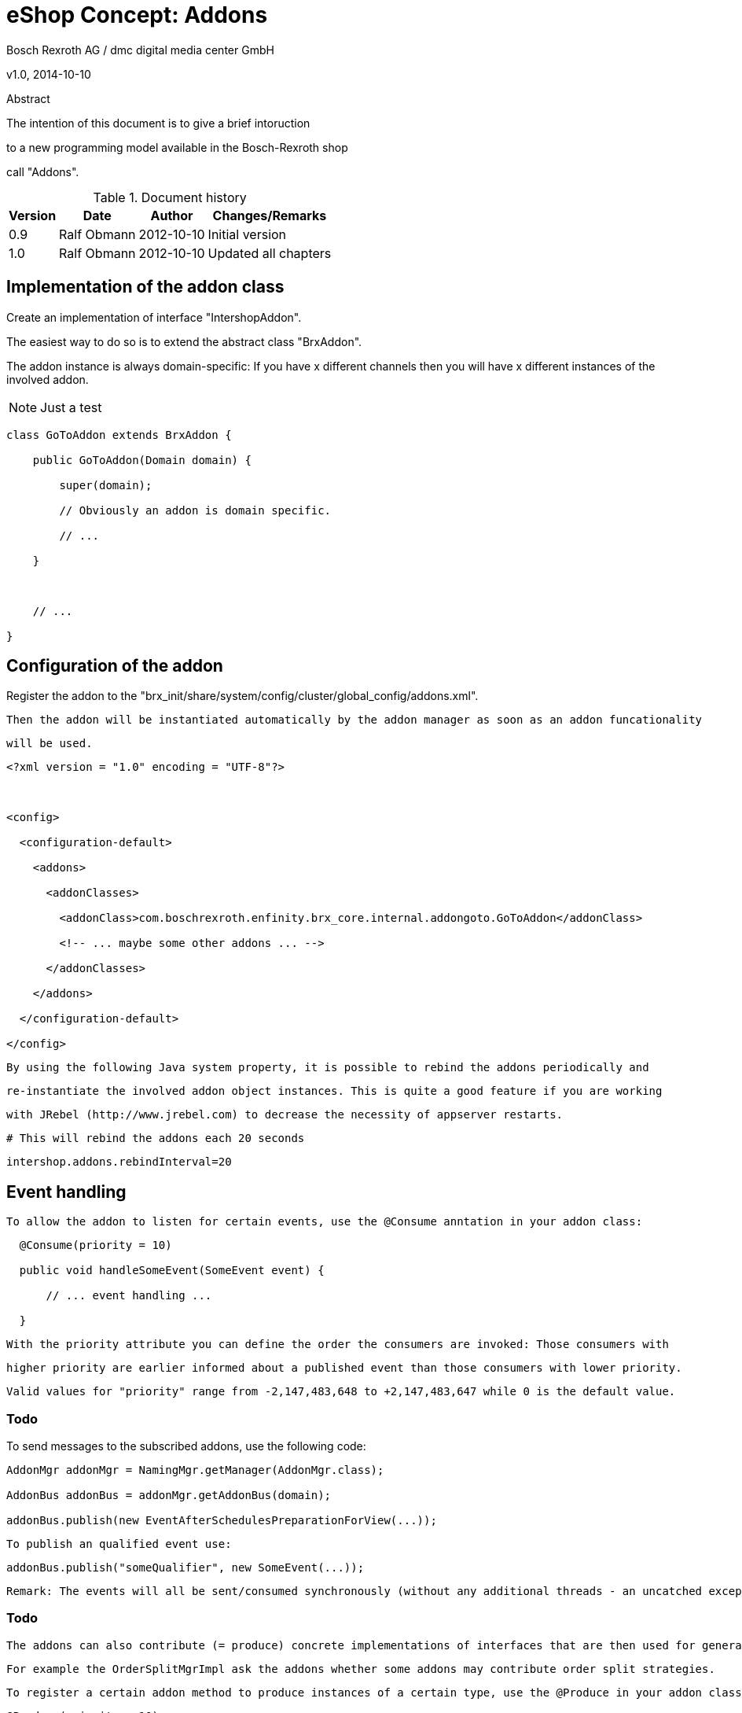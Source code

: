 


eShop Concept: Addons
=====================

Bosch Rexroth AG / dmc digital media center GmbH

v1.0, 2014-10-10



.Abstract

--

The intention of this document is to give a brief intoruction

to a new programming model available in the Bosch-Rexroth shop

call "Addons".

--



.Document history

[options="header,autowidth"]

|====

| Version | Date | Author | Changes/Remarks



| 0.9

| Ralf Obmann

| 2012-10-10

| Initial version



| 1.0

| Ralf Obmann

| 2012-10-10

| Updated all chapters



|====



== Implementation of the addon class



Create an implementation of interface "IntershopAddon". +

The easiest way to do so is to extend the abstract class "BrxAddon". +

The addon instance is always domain-specific: If you have x different channels then you will have x different instances of the involved addon.



NOTE: Just a test



[source,java]

----

class GoToAddon extends BrxAddon {

    public GoToAddon(Domain domain) {

        super(domain);

        // Obviously an addon is domain specific.

        // ...

    }



    // ...

}

----



== Configuration of the addon



Register the addon to the "brx_init/share/system/config/cluster/global_config/addons.xml".

   Then the addon will be instantiated automatically by the addon manager as soon as an addon funcationality

   will be used.



[source,xml]

----

<?xml version = "1.0" encoding = "UTF-8"?>



<config>

  <configuration-default>

    <addons>

      <addonClasses>

        <addonClass>com.boschrexroth.enfinity.brx_core.internal.addongoto.GoToAddon</addonClass>

        <!-- ... maybe some other addons ... -->

      </addonClasses>

    </addons>

  </configuration-default>

</config>

----



  By using the following Java system property, it is possible to rebind the addons periodically and

  re-instantiate the involved addon object instances. This is quite a good feature if you are working

  with JRebel (http://www.jrebel.com) to decrease the necessity of appserver restarts.



  # This will rebind the addons each 20 seconds

  intershop.addons.rebindInterval=20





== Event handling



  To allow the addon to listen for certain events, use the @Consume anntation in your addon class:



[source,java]

....

  @Consume(priority = 10)

  public void handleSomeEvent(SomeEvent event) {

      // ... event handling ...

  }

....



  With the priority attribute you can define the order the consumers are invoked: Those consumers with

  higher priority are earlier informed about a published event than those consumers with lower priority.

  Valid values for "priority" range from -2,147,483,648 to +2,147,483,647 while 0 is the default value.





=== Todo



To send messages to the subscribed addons, use the following code:



[source,properties]

----

AddonMgr addonMgr = NamingMgr.getManager(AddonMgr.class);

AddonBus addonBus = addonMgr.getAddonBus(domain);

addonBus.publish(new EventAfterSchedulesPreparationForView(...));

----



  To publish an qualified event use:

  addonBus.publish("someQualifier", new SomeEvent(...));



  Remark: The events will all be sent/consumed synchronously (without any additional threads - an uncatched exception interrupt the event publishing).



=== Todo



  The addons can also contribute (= produce) concrete implementations of interfaces that are then used for general business processes.

   For example the OrderSplitMgrImpl ask the addons whether some addons may contribute order split strategies.



   To register a certain addon method to produce instances of a certain type, use the @Produce in your addon class annotation:



   @Produce(priority = 10)

   public OrderSplitStrategy getGoToOrderSplitStrategy() {

       // [...]

       // return orderSplitStrategy;

   }





   To get the order split strategy with the highest priority use:



   AddonMgr addonMgr = NamingMgr.getManager(AddonMgr.class);

   AddonBus addonBus = addonMgr.getAddonBus(domain);

   OrderSplitStrategy strategy = addonBus.getBean(OrderSplitStrategy.class);



   To get all addon order split strategies use:



   AddonMgr addonMgr = NamingMgr.getManager(AddonMgr.class);

   AddonBus addonBus = addonMgr.getAddonBus(domain);

   OrderSplitStrategy strategy = addonBus.getBeans(OrderSplitStrategy.class);



   Again it's also possible to use qualifiers if desired:



   OrderSplitStrategy strategy = addonBus.getBeans("someQualifier", SomeInterface.class);



   If yes in the example it will use that order split strategy with the highest priority.





== Templating



   It's also possible for addons to register addon templates to be included in other templates whithout the need

   that the master templates has to know anything about the addon template.



   This is done by using the "isIncludeAddon" template, for example see template "CurrentReqBasketItem.isml":

   <isIncludeAddons qualifier="additionalMaterialInfoInBasket">



   If an addon wants to contribute some additional content for the master template it has to register providing

   the qualifier that has been used by the "isIncludeAddon" tag, for example see "GoToAddon.java":



    @Produce(qualifier = "additionalMaterialInfoInBasket")

    public IntershopAddonTemplate getAdditionalMaterialInfoTemplate() {

        // IntershopAddonTemplate template = [...]

        return template;

    }





=== Todo

    The best way to provide instances of the interface IntershopAddonTemplate is to extend the abstract class BrxAddonTemplate,

   see "GoToTemplateForAdditionalMaterialInfoInBasket.class" for an example:



   public class GoToTemplateForAdditionalMaterialInfoInBasket extends BrxAddonTemplate {

     public GoToTemplateForAdditionalMaterialInfoInBasket(final Domain domain) {

         // Obviously this class is domain dependent.

         // [...]

     }



    @Override

    public String getPath(PipelineDictionary viewModel) {

        // Path to the addon ISML template

        return "inc/goTo/GoToIconInBasket.isml";

    }



    @Override

    public void doBeforeInclude(PipelineDictionary viewModel) {

        // [...]

        // If you like to add some additional values to the pipeline dictionary

        // to be used in the addon template (so it is NOT necessary to handle that

        // in the piplene => be aware, that pipelines do not know anything about

        // registered addons.

        viewModel.put("myKey", myObject);

    }

    @Override

    public void doAfterInclude(final PipelineDictionary viewModel) {

        // Clean up afterwards...

        viewModel.remove("myKey");

    }

  }



== Addon front-end helpers



  Very often it is necessary for the addons to provide some addon specific helper object to the

   addon templates (again, please be aware that the "normal" pipelines and templates do not know

   anything about the registered addons).

   For example, the GoTo addon provides a domain-specific facade (for the GoToManager) by class

   "GoToFacade".





   #Addon:GoToFacade:GoToPageUrl#